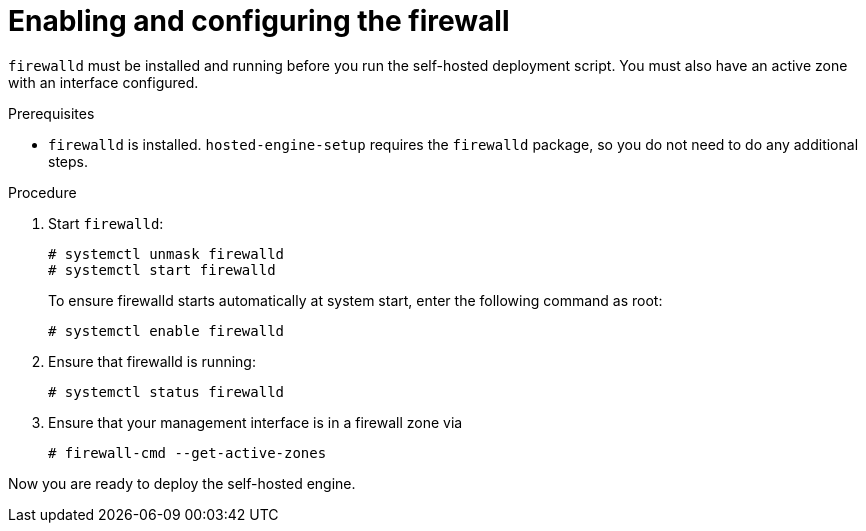 // Module included in the following assemblies:
//
// <List assemblies here, each on a new line>

:_content-type: PROCEDURE
[id="Enabling-and-configuring-firewall_{context}"]

= Enabling and configuring the firewall

[role="_abstract"]
`firewalld` must be installed and running before you run the self-hosted deployment script. You must also have an active zone with an interface configured.

.Prerequisites

* `firewalld` is installed. `hosted-engine-setup` requires the `firewalld` package, so you do not need to do any additional steps.

.Procedure

. Start `firewalld`:
+
[source,terminal]
----
# systemctl unmask firewalld
# systemctl start firewalld
----
+
To ensure firewalld starts automatically at system start, enter the following command as root:
+
[source,terminal]
----
# systemctl enable firewalld
----

. Ensure that firewalld is running:
+
[source,terminal]
----
# systemctl status firewalld
----

. Ensure that your management interface is in a firewall zone via
+
[source,terminal]
----
# firewall-cmd --get-active-zones
----

Now you are ready to deploy the self-hosted engine.
